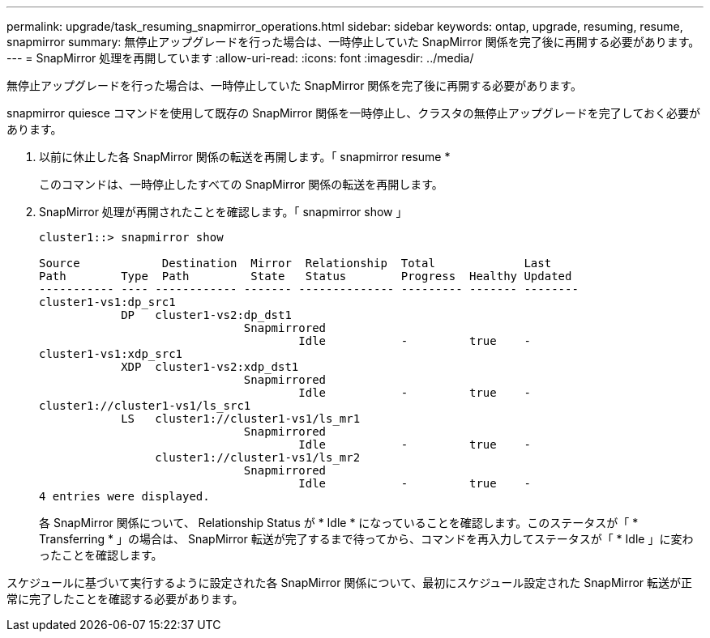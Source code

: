 ---
permalink: upgrade/task_resuming_snapmirror_operations.html 
sidebar: sidebar 
keywords: ontap, upgrade, resuming, resume, snapmirror 
summary: 無停止アップグレードを行った場合は、一時停止していた SnapMirror 関係を完了後に再開する必要があります。 
---
= SnapMirror 処理を再開しています
:allow-uri-read: 
:icons: font
:imagesdir: ../media/


[role="lead"]
無停止アップグレードを行った場合は、一時停止していた SnapMirror 関係を完了後に再開する必要があります。

snapmirror quiesce コマンドを使用して既存の SnapMirror 関係を一時停止し、クラスタの無停止アップグレードを完了しておく必要があります。

. 以前に休止した各 SnapMirror 関係の転送を再開します。「 snapmirror resume *
+
このコマンドは、一時停止したすべての SnapMirror 関係の転送を再開します。

. SnapMirror 処理が再開されたことを確認します。「 snapmirror show 」
+
[listing]
----
cluster1::> snapmirror show

Source            Destination  Mirror  Relationship  Total             Last
Path        Type  Path         State   Status        Progress  Healthy Updated
----------- ---- ------------ ------- -------------- --------- ------- --------
cluster1-vs1:dp_src1
            DP   cluster1-vs2:dp_dst1
                              Snapmirrored
                                      Idle           -         true    -
cluster1-vs1:xdp_src1
            XDP  cluster1-vs2:xdp_dst1
                              Snapmirrored
                                      Idle           -         true    -
cluster1://cluster1-vs1/ls_src1
            LS   cluster1://cluster1-vs1/ls_mr1
                              Snapmirrored
                                      Idle           -         true    -
                 cluster1://cluster1-vs1/ls_mr2
                              Snapmirrored
                                      Idle           -         true    -
4 entries were displayed.
----
+
各 SnapMirror 関係について、 Relationship Status が * Idle * になっていることを確認します。このステータスが「 * Transferring * 」の場合は、 SnapMirror 転送が完了するまで待ってから、コマンドを再入力してステータスが「 * Idle 」に変わったことを確認します。



スケジュールに基づいて実行するように設定された各 SnapMirror 関係について、最初にスケジュール設定された SnapMirror 転送が正常に完了したことを確認する必要があります。
